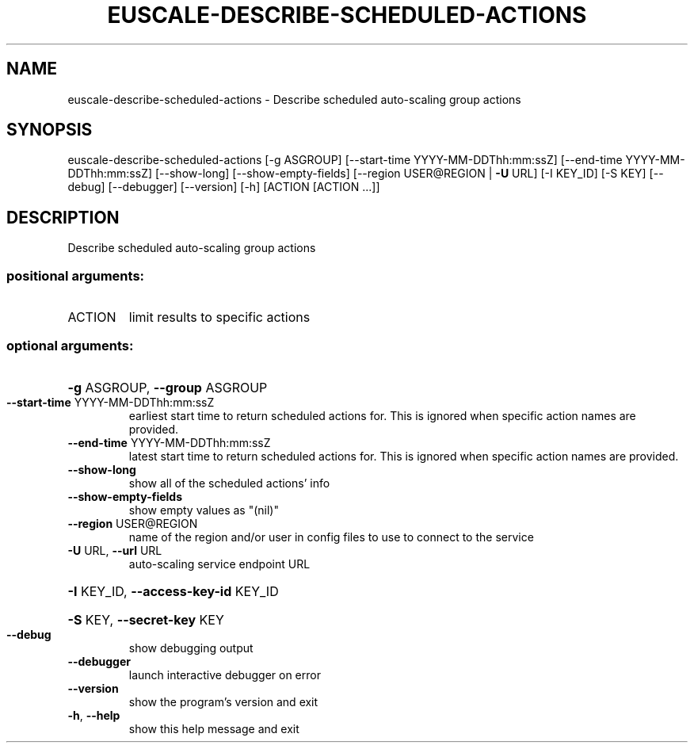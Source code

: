 .\" DO NOT MODIFY THIS FILE!  It was generated by help2man 1.41.2.
.TH EUSCALE-DESCRIBE-SCHEDULED-ACTIONS "1" "August 2013" "euca2ools 3.0.1" "User Commands"
.SH NAME
euscale-describe-scheduled-actions \- Describe scheduled auto-scaling group actions
.SH SYNOPSIS
euscale\-describe\-scheduled\-actions [\-g ASGROUP]
[\-\-start\-time YYYY\-MM\-DDThh:mm:ssZ]
[\-\-end\-time YYYY\-MM\-DDThh:mm:ssZ]
[\-\-show\-long] [\-\-show\-empty\-fields]
[\-\-region USER@REGION | \fB\-U\fR URL]
[\-I KEY_ID] [\-S KEY] [\-\-debug]
[\-\-debugger] [\-\-version] [\-h]
[ACTION [ACTION ...]]
.SH DESCRIPTION
Describe scheduled auto\-scaling group actions
.SS "positional arguments:"
.TP
ACTION
limit results to specific actions
.SS "optional arguments:"
.HP
\fB\-g\fR ASGROUP, \fB\-\-group\fR ASGROUP
.TP
\fB\-\-start\-time\fR YYYY\-MM\-DDThh:mm:ssZ
earliest start time to return scheduled actions for.
This is ignored when specific action names are
provided.
.TP
\fB\-\-end\-time\fR YYYY\-MM\-DDThh:mm:ssZ
latest start time to return scheduled actions for.
This is ignored when specific action names are
provided.
.TP
\fB\-\-show\-long\fR
show all of the scheduled actions' info
.TP
\fB\-\-show\-empty\-fields\fR
show empty values as "(nil)"
.TP
\fB\-\-region\fR USER@REGION
name of the region and/or user in config files to use
to connect to the service
.TP
\fB\-U\fR URL, \fB\-\-url\fR URL
auto\-scaling service endpoint URL
.HP
\fB\-I\fR KEY_ID, \fB\-\-access\-key\-id\fR KEY_ID
.HP
\fB\-S\fR KEY, \fB\-\-secret\-key\fR KEY
.TP
\fB\-\-debug\fR
show debugging output
.TP
\fB\-\-debugger\fR
launch interactive debugger on error
.TP
\fB\-\-version\fR
show the program's version and exit
.TP
\fB\-h\fR, \fB\-\-help\fR
show this help message and exit
